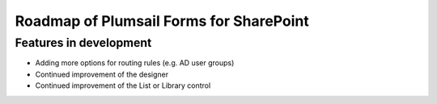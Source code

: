 .. title:: Roadmap of Plumsail Forms for SharePoint

.. meta::
   :description: Planned and developed features of Plumsail Forms for SharePoint - these will soon be available

Roadmap of Plumsail Forms for SharePoint
=======================================================

Features in development
-------------------------------------------------------
- Adding more options for routing rules (e.g. AD user groups)
- Continued improvement of the designer
- Continued improvement of the List or Library control